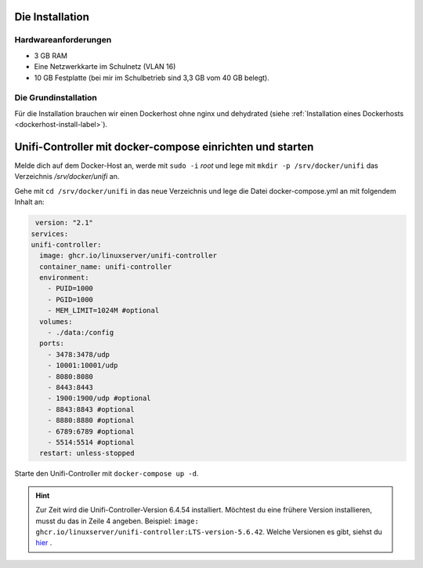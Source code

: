 Die Installation
================

Hardwareanforderungen
---------------------

- 3 GB RAM
- Eine Netzwerkkarte im Schulnetz (VLAN 16)
- 10 GB Festplatte (bei mir im Schulbetrieb sind 3,3 GB vom 40 GB belegt).


Die Grundinstallation
---------------------

Für die Installation brauchen wir einen Dockerhost ohne nginx und dehydrated (siehe :ref:`Installation eines Dockerhosts <dockerhost-install-label>`).

Unifi-Controller mit docker-compose einrichten und starten
==========================================================

Melde dich auf dem Docker-Host an, werde mit ``sudo -i`` `root` und lege mit ``mkdir -p /srv/docker/unifi`` das Verzeichnis `/srv/docker/unifi` an. 

Gehe mit ``cd /srv/docker/unifi`` in das neue Verzeichnis und lege die Datei docker-compose.yml an mit folgendem Inhalt an:

.. code-block:: console

   version: "2.1"
  services:
  unifi-controller:
    image: ghcr.io/linuxserver/unifi-controller
    container_name: unifi-controller
    environment:
      - PUID=1000
      - PGID=1000
      - MEM_LIMIT=1024M #optional
    volumes:
      - ./data:/config
    ports:
      - 3478:3478/udp
      - 10001:10001/udp
      - 8080:8080
      - 8443:8443
      - 1900:1900/udp #optional
      - 8843:8843 #optional
      - 8880:8880 #optional
      - 6789:6789 #optional
      - 5514:5514 #optional
    restart: unless-stopped
     
Starte den Unifi-Controller mit ``docker-compose up -d``.

.. hint::
   Zur Zeit wird die Unifi-Controller-Version 6.4.54 installiert. Möchtest du eine frühere Version installieren, musst du das in Zeile 4 angeben. Beispiel: ``image: ghcr.io/linuxserver/unifi-controller:LTS-version-5.6.42``. Welche Versionen es gibt, siehst du `hier <https://hub.docker.com/r/linuxserver/unifi-controller/tags?page=1>`_ .

